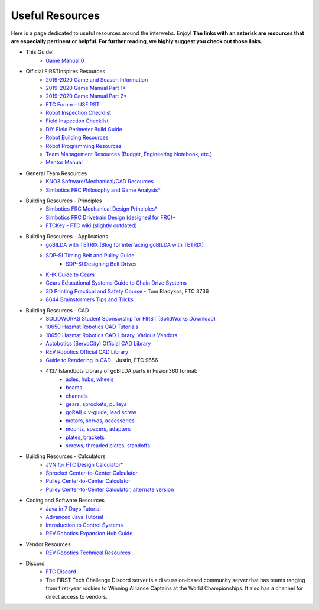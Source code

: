================
Useful Resources
================
Here is a page dedicated to useful resources around the interwebs.
Enjoy!
**The links with an asterisk are resources that are especially pertinent or
helpful.
For further reading, we highly suggest you check out those links.**

* This Guide!
    * `Game Manual 0 <http://gm0.copperforge.cc>`_
* Official FIRSTInspires Resources
    * `2019-2020 Game and Season Information <https://www.firstinspires.org/resource-library/ftc/game-and-season-info>`_
    * `2019-2020 Game Manual Part 1* <https://www.firstinspires.org/sites/default/files/uploads/resource_library/ftc/game-manual-part-1.pdf>`_
    * `2019-2020 Game Manual Part 2* <https://www.firstinspires.org/sites/default/files/uploads/resource_library/ftc/game-manual-part-2.pdf>`_
    * `FTC Forum - USFIRST <https://ftcforum.firstinspires.org/>`_
    * `Robot Inspection Checklist <https://www.firstinspires.org/sites/default/files/uploads/resource_library/ftc/robot-inspection-checklist.pdf>`_
    * `Field Inspection Checklist <https://www.firstinspires.org/sites/default/files/uploads/resource_library/ftc/field-inspection-checklist.pdf>`_
    * `DIY Field Perimeter Build Guide <https://www.firstinspires.org/sites/default/files/uploads/resource_library/ftc/low-cost-field-perimeter-guide.pdf>`_
    * `Robot Building Resources <https://www.firstinspires.org/resource-library/ftc/robot-building-resources>`_
    * `Robot Programming Resources <https://www.firstinspires.org/resource-library/ftc/technology-information-and-resources>`_
    * `Team Management Resources (Budget, Engineering Notebook, etc.) <https://www.firstinspires.org/resource-library/ftc/team-management-resources>`_
    * `Mentor Manual <https://www.firstinspires.org/sites/default/files/uploads/resource_library/ftc/mentor-manual.pdf>`_
* General Team Resources
    * `KNO3 Software/Mechanical/CAD Resources <https://www.kno3.net/resources>`_
    * `Simbotics FRC Philosophy and Game Analysis* <https://www.simbotics.org/wp-content/uploads/2019/12/robotdesign.pdf>`_
* Building Resources - Principles
    * `Simbotics FRC Mechanical Design Principles* <https://www.simbotics.org/wp-content/uploads/2019/12/mechanical.pdf>`_
    * `Simbotics FRC Drivetrain Design (designed for FRC)* <https://www.simbotics.org/wp-content/uploads/2019/12/drivetraindesign.pdf>`_
    * `FTCKey - FTC wiki (slightly outdated) <http://ftckey.com/>`_
* Building Resources - Applications
    * `goBILDA with TETRIX (Blog for interfacing goBILDA with TETRIX) <https://gobildatetrix.blogspot.com>`_
    * `SDP-SI Timing Belt and Pulley Guide <https://www.sdp-si.com/PDFS/Technical-Section-Timing.pdf>`_
        * `SDP-SI Designing Belt Drives <https://www.sdp-si.com/Belt-Drive/Designing-a-miniature-belt-drive.pdf>`_
    * `KHK Guide to Gears <https://www.khkgears.co.jp/kr/gear_technology/pdf/gear_guide_060817.pdf>`_
    * `Gears Educational Systems Guide to Chain Drive Systems <http://gearseds.com/documentation/deb%20holmes/2.5_Chain_drive_systems.pdf>`_
    * `3D Printing Practical and Safety Course <https://docs.google.com/presentation/d/1EmkYcllHyltXlu7-TJMrwAawMWSspljUsFFP4Se32I8/edit?usp=sharing>`_ - Tom Bladykas, FTC 3736
    * `8644 Brainstormers Tips and Tricks <https://www.youtube.com/playlist?list=PLoX10e-f5UgIWtNA3mlb_SSozS5w-eAlB>`_
* Building Resources - CAD
    * `SOLIDWORKS Student Sponsorship for FIRST (SolidWorks Download) <https://app.smartsheet.com/b/form/6762f6652a04487ca9786fcb06b84cb5>`_
    * `10650 Hazmat Robotics CAD Tutorials <https://www.youtube.com/watch?v=NsFmFiC0D6g&list=PLQesWhH_pYWJhEFtDG39RZnApo4vaZh7c>`_
    * `10650 Hazmat Robotics CAD Library, Various Vendors <https://workbench.grabcad.com/workbench/projects/gcpgZgLBwhIdL0FfUKJJfM75cqa9RW1ncXaL-lQ4KOl1wa#/space/gcSzacmSeI-l19BYQNPm422pSHLenRxOxVtmaD-Pzynwsq/folder/6578524>`_
    * `Actobotics (ServoCity) Official CAD Library <https://www.servocity.com/step-files>`_
    * `REV Robotics Official CAD Library <https://workbench.grabcad.com/workbench/projects/gcEvgrMnw6kRPx7OR6r45Gvb2t-iOdLiNG3m_ALpdGYzK_#/space/gcFd6nwp5Brrc3ks-92gagLZCV2FkceNTX3qGzaMvy2wQD/folder/2906404>`_
    * `Guide to Rendering in CAD <https://drive.google.com/file/d/1t8Ke626MCedOHR4kzaNYtMdG7IC0bhGs/view>`_  - Justin, FTC 9656
    * 4137 Islandbots Library of goBILDA parts in Fusion360 format:
        * `axles, hubs, wheels <https://a360.co/2QWq9Qh>`_
        * `beams <https://a360.co/2QRUFej>`_
        * `channels <https://a360.co/2WSpaGk>`_
        * `gears, sprockets, pulleys <https://a360.co/2QTFFg1>`_
        * `goRAIL< v-guide, lead screw <https://a360.co/2QTG95P>`_
        * `motors, servos, accessories <https://a360.co/2I2Gkc3>`_
        * `mounts, spacers, adapters <https://a360.co/2IryGqC>`_
        * `plates, brackets <https://a360.co/2QWx1gx>`_
        * `screws, threaded plates, standoffs <https://a360.co/2QRzIzY>`_
* Building Resources - Calculators
    * `JVN for FTC Design Calculator* <https://www.chiefdelphi.com/uploads/default/original/3X/1/6/16e019399060799a45f54f4d75a8aa5fee1f394f.xlsx>`_
    * `Sprocket Center-to-Center Calculator <http://www.botlanta.org/converters/dale-calc/sprocket.html>`_
    * `Pulley Center-to-Center Calculator <https://www.engineersedge.com/calculators/Pulley_Center_Distance/toothed_pulley_center_distance_calculator_12900.htm>`_
    * `Pulley Center-to-Center Calculator, alternate version <https://www.sudenga.com/practical-applications/figuring-belt-lengths-and-distance-between-pulleys>`_
* Coding and Software Resources
    * `Java in 7 Days Tutorial <https://www.guru99.com/java-tutorial.html>`_
    * `Advanced Java Tutorial  <http://enos.itcollege.ee/~jpoial/allalaadimised/reading/Advanced-java.pdf>`_
    * `Introduction to Control Systems <https://blog.wesleyac.com/posts/intro-to-control-part-zero-whats-this>`_
    * `REV Robotics Expansion Hub Guide  <http://www.revrobotics.com/content/docs/REV-31-1153-GS.pdf>`_
* Vendor Resources
    * `REV Robotics Technical Resources <http://www.revrobotics.com/resources/>`_
* Discord
    * `FTC Discord <https://discordapp.com/invite/first-tech-challenge>`_
    * The FIRST Tech Challenge Discord server is a discussion-based community
      server that has teams ranging from first-year rookies to Winning Alliance
      Captains at the World Championships.
      It also has a channel for direct access to vendors.
